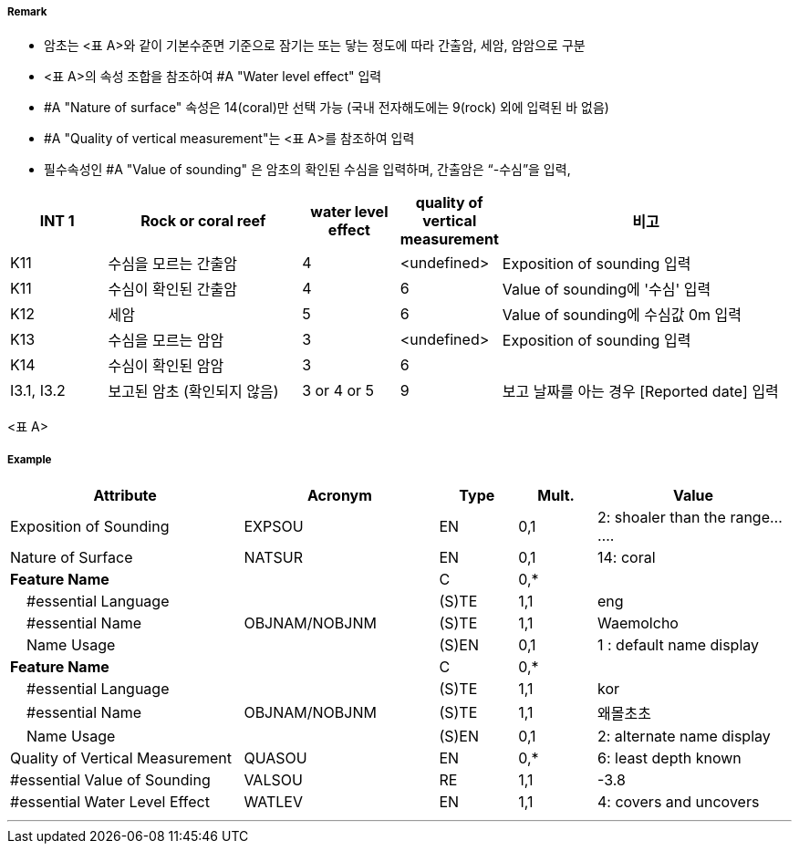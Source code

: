 // tag::UnderwaterAwashRock[]
===== Remark
- 암초는 <표 A>와 같이 기본수준면 기준으로 잠기는 또는 닿는 정도에 따라 간출암, 세암, 암암으로 구분
- <표 A>의 속성 조합을 참조하여 #A "Water level effect" 입력
- #A "Nature of surface" 속성은 14(coral)만 선택 가능 (국내 전자해도에는 9(rock) 외에 입력된 바 없음)
- #A "Quality of vertical measurement"는 <표 A>를 참조하여 입력
- 필수속성인 #A "Value of sounding" 은 암초의 확인된 수심을 입력하며, 간출암은 “-수심”을 입력, 

[cols="1,2,1,1,3", options="header"]
|===
| INT 1 | Rock or coral reef | water level effect | quality of vertical measurement | 비고

| K11
| 수심을 모르는 간출암
| 4
| <undefined>
| Exposition of sounding 입력

| K11
| 수심이 확인된 간출암
| 4
| 6
| Value of sounding에 '수심' 입력

| K12
| 세암
| 5
| 6
| Value of sounding에 수심값 0m 입력

| K13
| 수심을 모르는 암암
| 3
| <undefined>
| Exposition of sounding 입력

| K14
| 수심이 확인된 암암
| 3
| 6
| 

| I3.1, I3.2
| 보고된 암초 (확인되지 않음)
| 3 or 4 or 5
| 9
| 보고 날짜를 아는 경우 [Reported date] 입력
|===

<표 A>



===== Example
[cols="30,25,10,10,25", options="header"]
|===
|Attribute |Acronym |Type |Mult. |Value
|Exposition of Sounding|EXPSOU|EN|0,1| 2: shoaler than the range.......
|Nature of Surface|NATSUR|EN|0,1| 14: coral
|**Feature Name**||C|0,*| 
|    #essential Language||(S)TE|1,1| eng
|    #essential Name|OBJNAM/NOBJNM|(S)TE|1,1| Waemolcho
|    Name Usage||(S)EN|0,1| 1 : default name display
|**Feature Name**||C|0,*| 
|    #essential Language||(S)TE|1,1| kor
|    #essential Name|OBJNAM/NOBJNM|(S)TE|1,1| 왜몰초초
|    Name Usage||(S)EN|0,1| 2: alternate name display
|Quality of Vertical Measurement|QUASOU|EN|0,*| 6: least depth known
|#essential Value of Sounding|VALSOU|RE|1,1| -3.8
|#essential Water Level Effect|WATLEV|EN|1,1| 4: covers and uncovers

|===

---
// end::UnderwaterAwashRock[]
